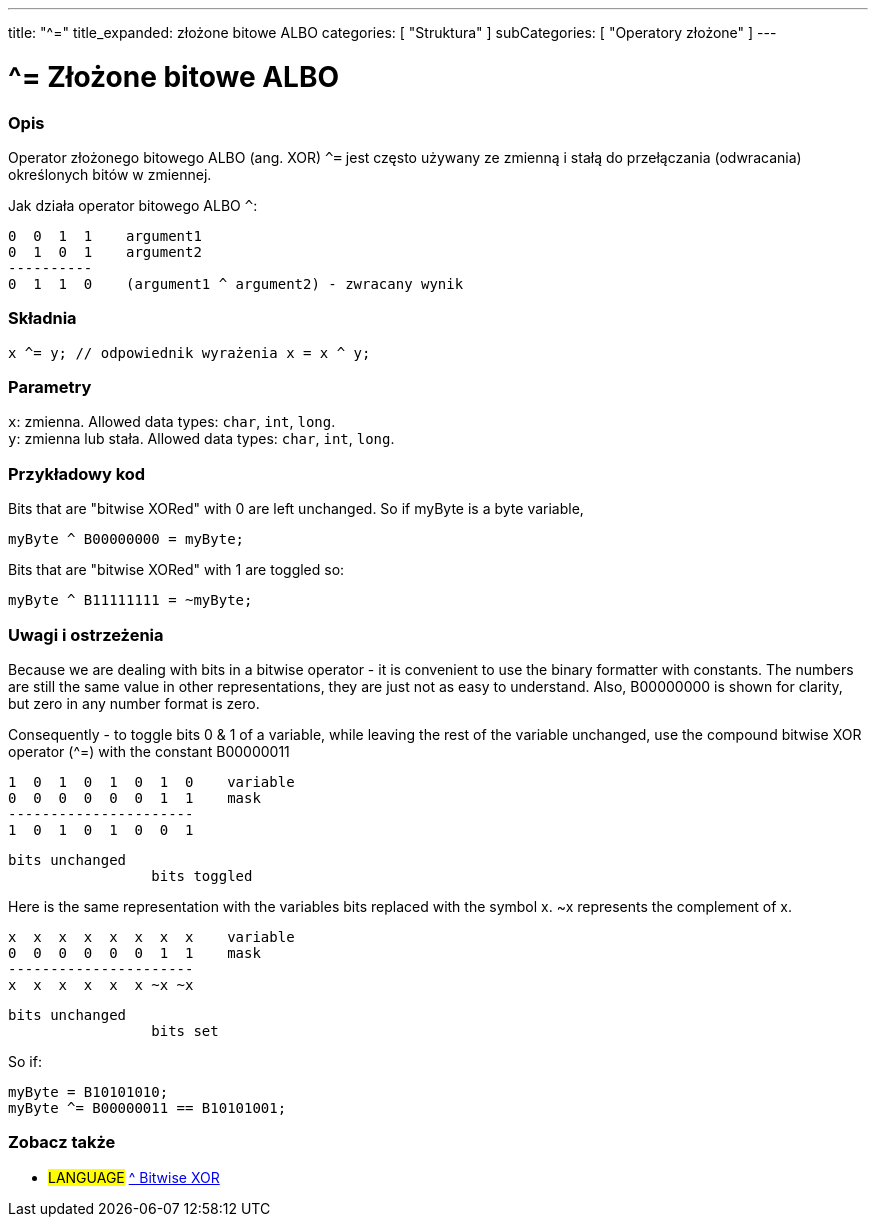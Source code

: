 ---
title: "^="
title_expanded: złożone bitowe ALBO
categories: [ "Struktura" ]
subCategories: [ "Operatory złożone" ]
---

= ^= Złożone bitowe ALBO


// POCZĄTEK SEKCJI OPISOWEJ
[#overview]
--

[float]
=== Opis
Operator złożonego bitowego ALBO (ang. XOR) `^=` jest często używany ze zmienną i stałą do przełączania (odwracania) określonych bitów w zmiennej.
[%hardbreaks]

Jak działa operator bitowego ALBO `^`:

   0  0  1  1    argument1
   0  1  0  1    argument2
   ----------
   0  1  1  0    (argument1 ^ argument2) - zwracany wynik
[%hardbreaks]

[float]
=== Składnia
`x ^= y; // odpowiednik wyrażenia x = x ^ y;`


[float]
=== Parametry
`x`: zmienna. Allowed data types: `char`, `int`, `long`. +
`y`: zmienna lub stała. Allowed data types: `char`, `int`, `long`.

--
// KONIEC SEKCJI OPISOWEJ



// POCZĄTEK SEKCJI JAK UŻYWAĆ
[#howtouse]
--

[float]
=== Przykładowy kod
Bits that are "bitwise XORed" with 0 are left unchanged. So if myByte is a byte variable,
[source,arduino]
----
myByte ^ B00000000 = myByte;
----

Bits that are "bitwise XORed" with 1 are toggled so:
[source,arduino]
----
myByte ^ B11111111 = ~myByte;
----
[%hardbreaks]

[float]
=== Uwagi i ostrzeżenia
Because we are dealing with bits in a bitwise operator - it is convenient to use the binary formatter with constants. The numbers are still the same value in other representations, they are just not as easy to understand. Also, B00000000 is shown for clarity, but zero in any number format is zero.
[%hardbreaks]

Consequently - to toggle bits 0 & 1 of a variable, while leaving the rest of the variable unchanged, use the compound bitwise XOR operator (^=) with the constant B00000011

   1  0  1  0  1  0  1  0    variable
   0  0  0  0  0  0  1  1    mask
   ----------------------
   1  0  1  0  1  0  0  1

    bits unchanged
                     bits toggled


Here is the same representation with the variables bits replaced with the symbol x. ~x represents the complement of x.

   x  x  x  x  x  x  x  x    variable
   0  0  0  0  0  0  1  1    mask
   ----------------------
   x  x  x  x  x  x ~x ~x

    bits unchanged
                     bits set

So if:
[source,arduino]
----
myByte = B10101010;
myByte ^= B00000011 == B10101001;
----

--
// KONIEC SEKCJI JAK UŻYWAĆ




// POCZĄTEK SEKCJI ZOBACZ TAKŻE
[#see_also]
--

[float]
=== Zobacz także

[role="language"]
* #LANGUAGE#  link:../../bitwise-operators/bitwisexor[^ Bitwise XOR]

--
// KONIEC SEKCJI ZOBACZ TAKŻE
